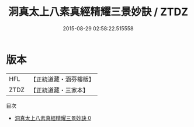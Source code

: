 #+TITLE: 洞真太上八素真經精耀三景妙訣 / ZTDZ

#+DATE: 2015-08-29 02:58:22.515558
* 版本
 |       HFL|【正統道藏・涵芬樓版】|
 |      ZTDZ|【正統道藏・三家本】|
目次
 - [[file:KR5g0129_000.txt][洞真太上八素真經精耀三景妙訣 0]]
